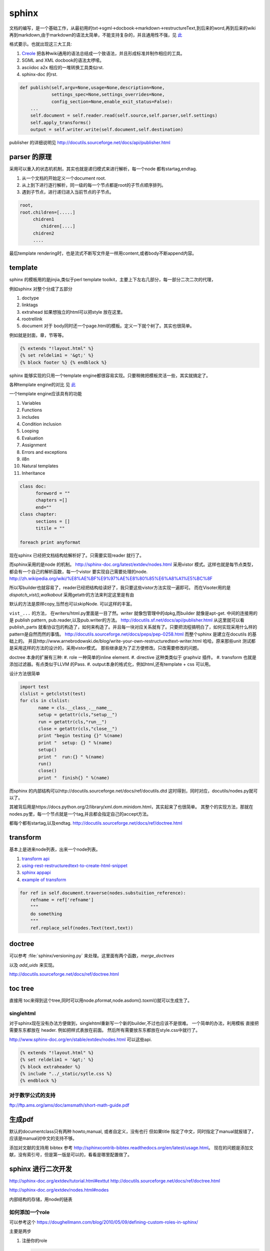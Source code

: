 sphinx
******

文档的编写，是一个基础工作，从最初用的txt->sgml->docbook->markdown->restructureText,到后来的word,再到后来的wiki再到markdown,由于markdown的语法太简单，不能支持复杂的，并且通用性不强，见 `此 <http://www.wilfred.me.uk/blog/2012/07/30/why-markdown-is-not-my-favourite-language/>`_


格式要示。也就出现这三大工具:

#. `Creole <http://wikicreole.org>`_ 把各种wiki通用的语法总结成一个致语法，并且形成标准并制作相应的工具。
#. SGML and XML docbook的语法太啰嗦。
#. asciidoc  a2x 相应的一堆转换工具类似rst.
#. sphinx-doc 的rst.  

.. image:: /Stage_3/docutils_framework.png


.. code-block:: python
   
   def publish(self,argv=None,usage=None,description=None,
               settings_spec=None,settings_overrides=None,
               config_section=None,enable_exit_status=False):
       ...
       self.document = self.reader.read(self.source,self.parser,self.settings)
       self.apply_transforms()
       output = self.writer.write(self.document,self.destination)
       
publisher 的详细说明见 http://docutils.sourceforge.net/docs/api/publisher.html


parser 的原理
=============

采用可以重入的状态机机制，其实也就是递归模式来进行解析，每一个node 都有startag,endtag. 

#. 从一个文档的开始定义一个document root.
#. 从上到下进行逐行解析，同一级的每一个节点都是root的子节点顺序排列。
#. 遇到子节点，进行递归进入当前节点的子节点。

.. code-block:: python

   root,
   root.children=[.....]
        chidren1
           chidren[....]
        chidren2
        ....
        

最后template rendering时，也是流式不断写文件是一样用content,或者body不断append内容。


template
========

sphinx 的模板用的是jinjia,类似于perl template toolkit，主要上下左右几部分，每一部分二次二次的代理，

例如sphinx 对整个分成了五部分

#. doctype
#. linktags
#. extrahead   如果想独立的html可以把style 放在这里。
#. rootrellink
#. document 对于 body同时还一个page.html的模板。定义一下就个树了。其实也很简单。

例如就是封面，章，节等等。 

.. code-block:: html
    
   {% extends "!layout.html" %}
   {% set reldelim1 = '&gt;' %}
   {% block footer %} {% endblock %}


sphinx 能够实现的只用一个template engine都很容易实现。只要稍微把模板灵活一些，其实就搞定了。

各种template engine的对比 见 `此 <https://en.wikipedia.org/wiki/Comparison_of_web_template_engines>`_

一个template engine应该具有的功能

#. Variables
#. Functions
#. includes
#. Condition inclusion
#. Looping
#. Evaluation
#. Assignment
#. Errors and exceptions
#. il8n
#. Natural templates
#. Inheritance 

.. code-block:: python

   class doc:
         foreword = ""
         chapters =[]
         end=""
   class chapter:
         sections = []
         titile = ""

   foreach print anyformat


现在sphinx 已经把文档结构给解析好了。只需要实现reader 就行了。

而sphinx采用的是node 的机制。
http://sphinx-doc.org/latest/extdev/nodes.html
采用vistor 模式。这样也就是每节点类型，都会有一个自己的解析函数，每一个vistor 要实现自己需要处理的node.
http://zh.wikipedia.org/wiki/%E8%AE%BF%E9%97%AE%E8%80%85%E6%A8%A1%E5%BC%8F


所以写builder也就容易了，reader已经把结构给读好了，我只要这些vistor方法实现一遍即可。
而在Visoter用的是 `dispatch_vist(),walkabout` 采用getattr的方法来判定这里是有由

默认的方法是原样copy,当然也可以skipNode. 可以这样的丰富。

``vist_...`` 的方法， 在writers/html.py里面是一目了然。writer 就像包管理中的dpkg,而builder 就像是apt-get.
中间的连接用的是 publish pattern, pub.reader,以及pub.writer的方法。
http://docutils.sf.net/docs/api/publisher.html
从这里就可以看publish_parts 就看协议包的构造了，如何来构造了。并且每一块对应关系就有了。只要把流程搞明白了，如何实现采用什么样的pattern是自然而然的事情。
http://docutils.sourceforge.net/docs/peps/pep-0258.html
而整个sphinx 是建立在docutils 的基础上的。
并且http://www.arnebrodowski.de/blog/write-your-own-restructuredtext-writer.html 
哈哈，原来那些unit 测试都是采用这样的方法的设计的，采用vistor模式。
那些继承是为了正方便修改。只改需要修改的问题。


doctree 本身的扩展有三种:
#. role  一种简单的inline element.
#. directive 这种类类似于 graphviz 插件。
#. transform 也就是添加过滤器。有点类似于LLVM 的Pass.
#. output本身的格式化，例如html,还有template + css 可以用。

.. graphviz::
   
   digraph doctree_flow {
   
     "markdown"-> nodes_tree->transform_pass->nodes_tree; 
   }

设计方法很简单

.. code-block:: python
   
   import test
   clslist = getclstst(test)
   for cls in clslist:
          name = cls.__class_.__name__
          setup = getattr(cls,"setup__")
          run = getattr(cls,"run__")
          close = getattr(cls,"close__")
          print "begin testing {}" %(name)
          print "  setup: {} " %(name)
          setup()
          print "  run:{} " %(name)
          run()
          close()
          print "  finish{} " %(name)



而sphinx 的内部结构可以http://docutils.sourceforge.net/docs/ref/docutils.dtd 这时得到，同时对应，docutils/nodes.py就可以了。


其被背后用是https://docs.python.org/2/library/xml.dom.minidom.html，其实起来了也很简单。
其整个的实现方法，那就在nodes.py里，每一个节点就是一个tag,并且都会指定自己的accept方法。

都每个都有startag,以及endtag.
http://docutils.sourceforge.net/docs/ref/doctree.html


transform
=========

基本上是进来node列表，出来一个node列表。

#. `transform api <http://code.nabla.net/doc/docutils/api/docutils/docutils.transforms.html>`_ 
#. `using-rest-restructuredtext-to-create-html-snippet <http://code.activestate.com/recipes/193890-using-rest-restructuredtext-to-create-html-snippet/>`_
#. `sphinx appapi <http://www.sphinx-doc.org/en/1.4.9/extdev/appapi.html>`_
#. `example of transform <https://www.programcreek.com/python/example/59030/docutils.transforms.Transform>`_

.. code-block:: py

   for ref in self.document.traverse(nodes.substuition_reference):
       refname = ref['refname']
       """
       do something 
       """ 
       ref.replace_self(nodes.Text(text,text))

doctree
=======

可以参考 :file:`sphinx/versioning.py` 来处理。这里面有两个函数，*merge_doctrees* 

以及 *add_uids* 来实现。

.. literal-block::

   +--------------------------------------------------------------------+
   | document  [may begin with a title, subtitle, decoration, docinfo]  |
   |                             +--------------------------------------+
   |                             | sections  [each begins with a title] |
   +-----------------------------+-------------------------+------------+
   | [body elements:]                                      | (sections) |
   |         | - literal | - lists  |       | - hyperlink  +------------+
   |         |   blocks  | - tables |       |   targets    |
   | para-   | - doctest | - block  | foot- | - sub. defs  |
   | graphs  |   blocks  |   quotes | notes | - comments   |
   +---------+-----------+----------+-------+--------------+
   | [text]+ | [text]    | (body elements)  | [text]       |
   | (inline +-----------+------------------+--------------+
   | markup) |
   +---------+

http://docutils.sourceforge.net/docs/ref/doctree.html

toc tree
========

直接用 toc来得到这个tree,同时可以用node.pformat,node.asdom().toxml()就可以生成生了。

singlehtml
----------

对于sphinx现在没有办法方便做到，singlehtml重新写一个新的builder,不过也应该不是很难。 一个简单的办法，利用模板
直接把需要东东都放在 header. 例如把样式表放在前面。 然后所有需要放东东都放在style.css中就行了。

http://www.sphinx-doc.org/en/stable/extdev/nodes.html  可以这些api.

  
.. code-block:: html
    
    {% extends "!layout.html" %}
    {% set reldelim1 = '&gt;' %}
    {% block extraheader %}
    {% include "../_static/sytle.css %}
    {% endblock %}


对于数学公式的支持
------------------

ftp://ftp.ams.org/ams/doc/amsmath/short-math-guide.pdf


生成pdf
=======

默认的documentclass只有两种 howto,manual, 或者自定义，没有也行
但如果title 指定了中文，同时指定了manual就报错了，应该是manual对中文的支持不够。

添加对文献的支持用 bibtex 参考 http://sphinxcontrib-bibtex.readthedocs.org/en/latest/usage.html。
现在的问题是添加文献，没有索引号，但是第一版是可以的，看看是哪里配置做了。

sphinx 进行二次开发
===================

http://sphinx-doc.org/extdev/tutorial.html#exttut
http://docutils.sourceforge.net/docs/ref/doctree.html

http://sphinx-doc.org/extdev/nodes.html#nodes

内部结构的存储，用node的链表

如何添加一个role
----------------

可以参考这个 https://doughellmann.com/blog/2010/05/09/defining-custom-roles-in-sphinx/

主要是两步

#. 注册你的role

   .. code-block:: python
      
      def setup(app):
          """Install the plugin.
          :param app: Sphinx applicaton context.
          """
          app.add_role("fb",fb_role)
          return

#. 写你自己的回调函数
   
   .. code-block:: python

      def fb_role(name,rawtext,text,lineno,inliner,options,content):
          node = make_a_node(...)
          return [node], []


更进一步的定制可以参考 `Docutils Hacker's Guide <http://docutils.sourceforge.net/docs/dev/hacking.html>`_ 

rst 本身的解析采用的是状态机来实现的，具体的实现可以参考 :file:`/usr/local/lib/python2.7/dist-packages/docutils/parsers/rst/states.py`

单个文本的转换，可以用http://docutils.sourceforge.net/docs/api/cmdline-tool.html
这些实现，当然也可以采用pandoc来实现。


标题的层级
==========

sphinx本身没有特殊符号要求，默认遇到的第一个是就一级level. 你只要保证使用的一致就行了。
但是当文件太大，使用了各种include在一起的时候，就可能会有各种不一致。


如何在readthedoc上添加一个留言区
================================

可以参考 https://github.com/moorepants/dissertation/blob/master/_templates/page.html
原理就是在模板中加入的`Disqus <https://disqus.com/>`_ ,或者自己搭一个`isso <https://github.com/posativ/isso>`_ 的comments server.
并且添加额外的javascript 来实现它，如何添加额外的js可以参考 `how-to-load-external-javascript-in-sphinx-doc <https://stackoverflow.com/questions/37096106/how-to-load-external-javascript-in-sphinx-doc>`_


以及如何用sphinx来写论文，可以参考 https://github.com/moorepants/dissertation
以及如何用sphinx来写书，可以参考http://hyry.dip.jp/tech/book/page.html/sphinx/index.html, Python科学计算 就是用 Sphinx来写的。

自定义css
=========

都可以用 template + theme 来实现。

或者使用编程接口，app.addstylefile() 来实现。

条件包含
========

可以采用 https://stackoverflow.com/questions/15001888/conditional-toctree-in-sphinx，也可以在 conf.py里添加代码直接发生成
或者可以事件生成部分内容，然后把加进正式的编译中。
`Including content based on tags <http://www.sphinx-doc.org/en/stable/markup/misc.html#directive-only>`_ 这个类似于C的#IFDEFINE

当然sphinx也是支持tag来实现条件包含编译的。 https://stackoverflow.com/questions/16863444/conditionally-include-extensions

用代码生成文档
===============

https://stackoverflow.com/questions/7250659/python-code-to-generate-part-of-sphinx-documentation-is-it-possible
用上面的方法也行，也可以用ptyhon  相应的 `tabulate <https://pypi.python.org/pypi/tabulate>`_ , `rstcloth <https://pypi.python.org/pypi/rstcloth>`_  当然可以用插件transform来完成。


各种rst的工具
=============

https://stackoverflow.com/questions/2746692/restructuredtext-tool-support/2747041#2747041

最基本的工具:

rst2html 
   from reStructuredText to HTML

rst2xml 
   from reStructuredText to XML
rst2latex 
   from reStructuredText to LaTeX
rst2odt 
   from reStructuredText to ODF Text (word processor) document.
rst2s5 
   from reStructuredText to S5, a Simple Standards-based Slide Show System
rst2man 
   from reStructuredText to Man page


宏替换功能
===========

可以由 ``.. |name| replace:: xxxxxxx``  就可以了后面用 ``|name|`` 来引用替换了。
是用transform来实现的，可以参考 :file:`sphinx/transforms/__init__.py:124`  或者参考 :file:`sphinx/versioning.py`

.. py:class:: DefaultSubstitutions  

   这个来实现的。




对于一些特殊的语法
==================

列如下划线，可以用role，再加样式表来实现。https://stackoverflow.com/questions/6518788/rest-strikethrough

.. code-block:: python
   
   .. 
   





对于如何实现一个自定义的builder
===============================

一个是可以参考　`blog1 <http://www.arnebrodowski.de/blog/write-your-own-restructuredtext-writer.html>`_ 
那就是参考 **sphinxcontrib.spelling** 插件的实现.

